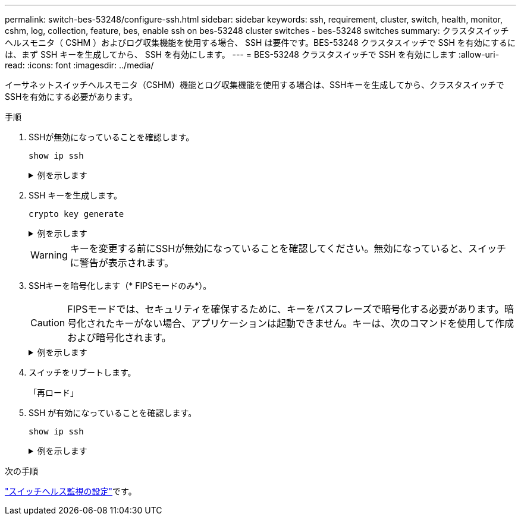 ---
permalink: switch-bes-53248/configure-ssh.html 
sidebar: sidebar 
keywords: ssh, requirement, cluster, switch, health, monitor, cshm, log, collection, feature, bes, enable ssh on bes-53248 cluster switches - bes-53248 switches 
summary: クラスタスイッチヘルスモニタ（ CSHM ）およびログ収集機能を使用する場合、 SSH は要件です。BES-53248 クラスタスイッチで SSH を有効にするには、まず SSH キーを生成してから、 SSH を有効にします。 
---
= BES-53248 クラスタスイッチで SSH を有効にします
:allow-uri-read: 
:icons: font
:imagesdir: ../media/


[role="lead"]
イーサネットスイッチヘルスモニタ（CSHM）機能とログ収集機能を使用する場合は、SSHキーを生成してから、クラスタスイッチでSSHを有効にする必要があります。

.手順
. SSHが無効になっていることを確認します。
+
`show ip ssh`

+
.例を示します
[%collapsible]
====
[listing, subs="+quotes"]
----
(switch)# *show ip ssh*

SSH Configuration

Administrative Mode: .......................... Disabled
SSH Port: ..................................... 22
Protocol Level: ............................... Version 2
SSH Sessions Currently Active: ................ 0
Max SSH Sessions Allowed: ..................... 5
SSH Timeout (mins): ........................... 5
Keys Present: ................................. DSA(1024) RSA(1024) ECDSA(521)
Key Generation In Progress: ................... None
SSH Public Key Authentication Mode: ........... Disabled
SCP server Administrative Mode: ............... Disabled
----
====
. SSH キーを生成します。
+
`crypto key generate`

+
.例を示します
[%collapsible]
====
[listing, subs="+quotes"]
----
(switch)# *config*

(switch) (Config)# *crypto key generate rsa*

Do you want to overwrite the existing RSA keys? (y/n): *y*


(switch) (Config)# *crypto key generate dsa*

Do you want to overwrite the existing DSA keys? (y/n): *y*


(switch) (Config)# *crypto key generate ecdsa 521*

Do you want to overwrite the existing ECDSA keys? (y/n): *y*

(switch) (Config)# *aaa authorization commands "noCmdAuthList" none*
(switch) (Config)# *exit*
(switch)# *ip ssh server enable*
(switch)# *ip scp server enable*
(switch)# *ip ssh pubkey-auth*
(switch)# *write mem*

This operation may take a few minutes.
Management interfaces will not be available during this time.
Are you sure you want to save? (y/n) *y*

Config file 'startup-config' created successfully.

Configuration Saved!
----
====
+

WARNING: キーを変更する前にSSHが無効になっていることを確認してください。無効になっていると、スイッチに警告が表示されます。

. SSHキーを暗号化します（* FIPSモードのみ*）。
+

CAUTION: FIPSモードでは、セキュリティを確保するために、キーをパスフレーズで暗号化する必要があります。暗号化されたキーがない場合、アプリケーションは起動できません。キーは、次のコマンドを使用して作成および暗号化されます。

+
.例を示します
[%collapsible]
====
[listing, subs="+quotes"]
----
(switch) *configure*
(switch) (Config)# *crypto key encrypt write rsa passphrase _<passphase>_*

The key will be encrypted and saved on NVRAM.
This will result in saving all existing configuration also.
Do you want to continue? (y/n): *y*

Config file 'startup-config' created successfully.

(switch) (Config)# *crypto key encrypt write dsa passphrase _<passphase>_*

The key will be encrypted and saved on NVRAM.
This will result in saving all existing configuration also.
Do you want to continue? (y/n): *y*

Config file 'startup-config' created successfully.

(switch)(Config)# *crypto key encrypt write ecdsa passphrase _<passphase>_*

The key will be encrypted and saved on NVRAM.
This will result in saving all existing configuration also.
Do you want to continue? (y/n): *y*

Config file 'startup-config' created successfully.

(switch) (Config)# end
(switch)# write memory

This operation may take a few minutes.
Management interfaces will not be available during this time.
Are you sure you want to save? (y/n) *y*

Config file 'startup-config' created successfully.

Configuration Saved!
----
====
. スイッチをリブートします。
+
「再ロード」

. SSH が有効になっていることを確認します。
+
`show ip ssh`

+
.例を示します
[%collapsible]
====
[listing, subs="+quotes"]
----
(switch)# *show ip ssh*

SSH Configuration

Administrative Mode: .......................... Enabled
SSH Port: ..................................... 22
Protocol Level: ............................... Version 2
SSH Sessions Currently Active: ................ 0
Max SSH Sessions Allowed: ..................... 5
SSH Timeout (mins): ........................... 5
Keys Present: ................................. DSA(1024) RSA(1024) ECDSA(521)
Key Generation In Progress: ................... None
SSH Public Key Authentication Mode: ........... Enabled
SCP server Administrative Mode: ............... Enabled
----
====


.次の手順
link:../switch-cshm/config-overview.html["スイッチヘルス監視の設定"]です。
